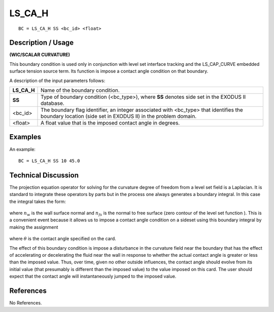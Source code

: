 ***********
**LS_CA_H**
***********

::

	BC = LS_CA_H SS <bc_id> <float>

-----------------------
**Description / Usage**
-----------------------

**(WIC/SCALAR CURVATURE)**

This boundary condition is used only in conjunction with level set interface tracking
and the LS_CAP_CURVE embedded surface tension source term. Its function is
impose a contact angle condition on that boundary.

A description of the input parameters follows:

=========== ====================================================================
**LS_CA_H** Name of the boundary condition.
**SS**      Type of boundary condition (<bc_type>), where **SS** denotes
            side set in the EXODUS II database.
<bc_id>     The boundary flag identifier, an integer associated with
            <bc_type> that identifies the boundary location (side set in
            EXODUS II) in the problem domain.
<float>     A float value that is the imposed contact angle in degrees.
=========== ====================================================================

------------
**Examples**
------------

An example:
::

   BC = LS_CA_H SS 10 45.0

-------------------------
**Technical Discussion**
-------------------------

The projection equation operator for solving for the curvature degree of freedom from a
level set field is a Laplacian. It is standard to integrate these operators by parts but in
the process one always generates a boundary integral. In this case the integral takes the
form:

.. figure:: /figures/197_goma_physics.png
	:align: center
	:width: 90%

where :math:`n_w` is the wall surface normal and :math:`n_{fs}` is the normal to free surface (zero contour
of the level set function ). This is a convenient event because it allows us to impose a
contact angle condition on a sideset using this boundary integral by making the
assignment

.. figure:: /figures/198_goma_physics.png
	:align: center
	:width: 90%

where :math:`\theta` is the contact angle specified on the card.

The effect of this boundary condition is impose a disturbance in the curvature field
near the boundary that has the effect of accelerating or decelerating the fluid near the
wall in response to whether the actual contact angle is greater or less than the imposed
value. Thus, over time, given no other outside influences, the contact angle should
evolve from its initial value (that presumably is different than the imposed value) to the
value imposed on this card. The user should expect that the contact angle will
instantaneously jumped to the imposed value.



--------------
**References**
--------------

No References. 

..
	TODO - Lines 49 and 58 have pictures that need to be exhanged with equations.



